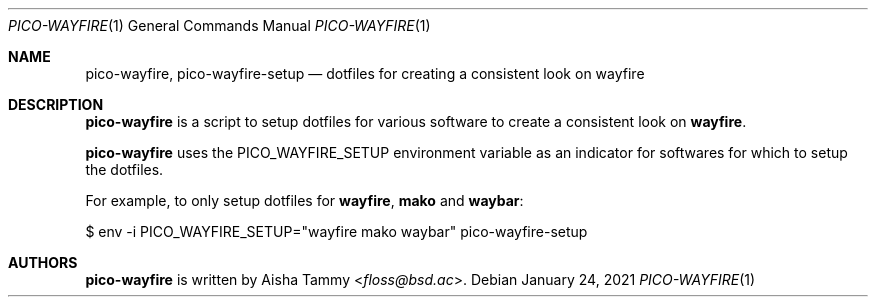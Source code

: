 .Dd $Mdocdate: January 24 2021 $
.Dt PICO-WAYFIRE 1
.Os
.Sh NAME
.Nm pico-wayfire ,
.Nm pico-wayfire-setup
.Nd dotfiles for creating a consistent look on wayfire
.Sh DESCRIPTION
.Nm
is a script to setup dotfiles for various software to
create a consistent look on
.Sy wayfire .
.Pp
.Nm
uses the
.Ev PICO_WAYFIRE_SETUP
environment variable as an indicator for softwares for
which to setup the dotfiles.
.Pp
For example, to only setup dotfiles for
.Sy wayfire , mako
and
.Sy waybar :
.Bd -literal
    $ env -i PICO_WAYFIRE_SETUP="wayfire mako waybar" pico-wayfire-setup
.Ed
.Sh AUTHORS
.Nm
is written by
.An Aisha Tammy Aq Mt floss@bsd.ac .
